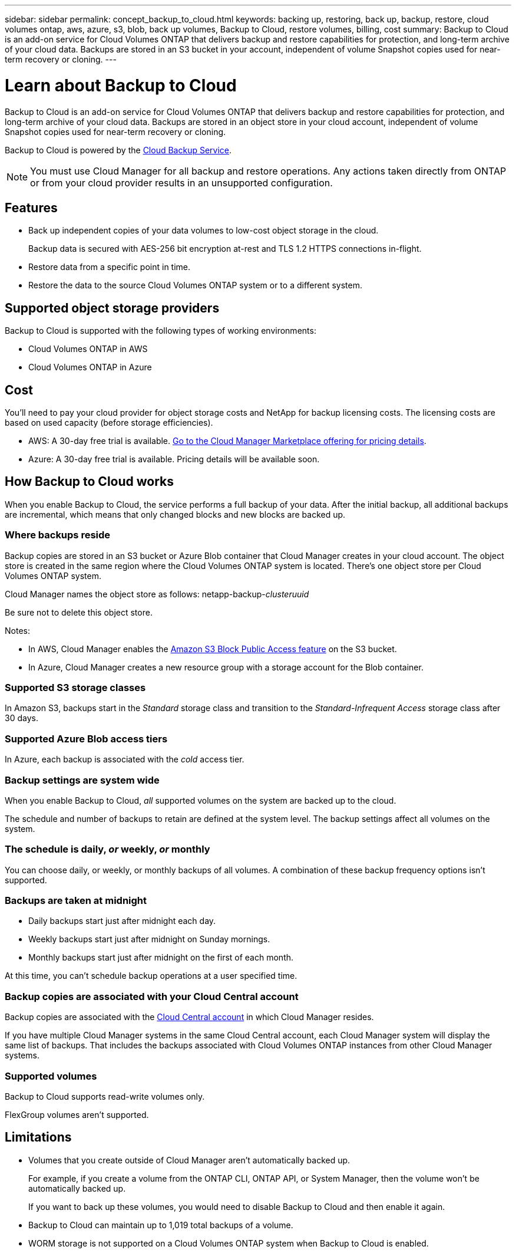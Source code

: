 ---
sidebar: sidebar
permalink: concept_backup_to_cloud.html
keywords: backing up, restoring, back up, backup, restore, cloud volumes ontap, aws, azure, s3, blob, back up volumes, Backup to Cloud, restore volumes, billing, cost
summary: Backup to Cloud is an add-on service for Cloud Volumes ONTAP that delivers backup and restore capabilities for protection, and long-term archive of your cloud data. Backups are stored in an S3 bucket in your account, independent of volume Snapshot copies used for near-term recovery or cloning.
---

= Learn about Backup to Cloud
:hardbreaks:
:nofooter:
:icons: font
:linkattrs:
:imagesdir: ./media/

[.lead]
Backup to Cloud is an add-on service for Cloud Volumes ONTAP that delivers backup and restore capabilities for protection, and long-term archive of your cloud data. Backups are stored in an object store in your cloud account, independent of volume Snapshot copies used for near-term recovery or cloning.

Backup to Cloud is powered by the https://cloud.netapp.com/cloud-backup-service[Cloud Backup Service^].

NOTE: You must use Cloud Manager for all backup and restore operations. Any actions taken directly from ONTAP or from your cloud provider results in an unsupported configuration.

== Features

* Back up independent copies of your data volumes to low-cost object storage in the cloud.
+
Backup data is secured with AES-256 bit encryption at-rest and TLS 1.2 HTTPS connections in-flight.
* Restore data from a specific point in time.
* Restore the data to the source Cloud Volumes ONTAP system or to a different system.

== Supported object storage providers

Backup to Cloud is supported with the following types of working environments:

* Cloud Volumes ONTAP in AWS
* Cloud Volumes ONTAP in Azure

== Cost

You'll need to pay your cloud provider for object storage costs and NetApp for backup licensing costs. The licensing costs are based on used capacity (before storage efficiencies).

* AWS: A 30-day free trial is available. https://aws.amazon.com/marketplace/pp/B07QX2QLXX[Go to the Cloud Manager Marketplace offering for pricing details^].

* Azure: A 30-day free trial is available. Pricing details will be available soon.

== How Backup to Cloud works

When you enable Backup to Cloud, the service performs a full backup of your data. After the initial backup, all additional backups are incremental, which means that only changed blocks and new blocks are backed up.

=== Where backups reside

Backup copies are stored in an S3 bucket or Azure Blob container that Cloud Manager creates in your cloud account. The object store is created in the same region where the Cloud Volumes ONTAP system is located. There's one object store per Cloud Volumes ONTAP system.

Cloud Manager names the object store as follows: netapp-backup-_clusteruuid_

Be sure not to delete this object store.

Notes:

* In AWS, Cloud Manager enables the https://docs.aws.amazon.com/AmazonS3/latest/dev/access-control-block-public-access.html[Amazon S3 Block Public Access feature^] on the S3 bucket.

* In Azure, Cloud Manager creates a new resource group with a storage account for the Blob container.

=== Supported S3 storage classes

In Amazon S3, backups start in the _Standard_ storage class and transition to the _Standard-Infrequent Access_ storage class after 30 days.

=== Supported Azure Blob access tiers

In Azure, each backup is associated with the _cold_ access tier.

=== Backup settings are system wide

When you enable Backup to Cloud, _all_ supported volumes on the system are backed up to the cloud.

The schedule and number of backups to retain are defined at the system level. The backup settings affect all volumes on the system.

=== The schedule is daily, _or_ weekly, _or_ monthly

You can choose daily, or weekly, or monthly backups of all volumes. A combination of these backup frequency options isn’t supported.

=== Backups are taken at midnight

* Daily backups start just after midnight each day.

* Weekly backups start just after midnight on Sunday mornings.

* Monthly backups start just after midnight on the first of each month.

At this time, you can’t schedule backup operations at a user specified time.

=== Backup copies are associated with your Cloud Central account

Backup copies are associated with the link:concept_cloud_central_accounts.html[Cloud Central account] in which Cloud Manager resides.

If you have multiple Cloud Manager systems in the same Cloud Central account, each Cloud Manager system will display the same list of backups. That includes the backups associated with Cloud Volumes ONTAP instances from other Cloud Manager systems.

=== Supported volumes

Backup to Cloud supports read-write volumes only.

FlexGroup volumes aren't supported.

== Limitations

* Volumes that you create outside of Cloud Manager aren't automatically backed up.
+
For example, if you create a volume from the ONTAP CLI, ONTAP API, or System Manager, then the volume won't be automatically backed up.
+
If you want to back up these volumes, you would need to disable Backup to Cloud and then enable it again.

* Backup to Cloud can maintain up to 1,019 total backups of a volume.

* WORM storage is not supported on a Cloud Volumes ONTAP system when Backup to Cloud is enabled.
